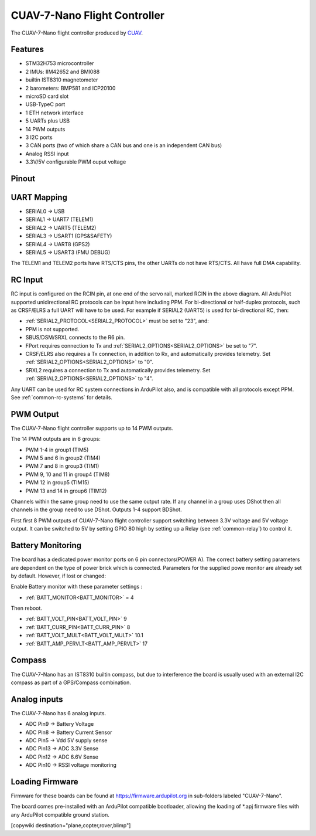 .. _common-CUAV-7-Nano:

=============================
CUAV-7-Nano Flight Controller
=============================

The CUAV-7-Nano flight controller produced by `CUAV <https://www.cuav.net>`_.

Features
========

* STM32H753 microcontroller
* 2 IMUs: IIM42652 and BMI088
* builtin IST8310 magnetometer
* 2 barometers: BMP581 and ICP20100
* microSD card slot
* USB-TypeC port
* 1 ETH network interface
* 5 UARTs plus USB
* 14 PWM outputs
* 3 I2C ports
* 3 CAN ports (two of which share a CAN bus and one is an independent CAN bus)
* Analog RSSI input
* 3.3V/5V configurable PWM ouput voltage

Pinout
======

.. image:: ../../../images/CUAV-7-Nano-pinout.png
   :target: ../_images/CUAV-7-Nano-pinout.png

UART Mapping
============

* SERIAL0 -> USB
* SERIAL1 -> UART7 (TELEM1)
* SERIAL2 -> UART5 (TELEM2)
* SERIAL3 -> USART1 (GPS&SAFETY)
* SERIAL4 -> UART8 (GPS2)
* SERIAL5 -> USART3 (FMU DEBUG)

The TELEM1 and TELEM2 ports have RTS/CTS pins, the other UARTs do not have RTS/CTS. All have full DMA capability.

RC Input
========

RC input is configured on the RCIN pin, at one end of the servo rail, marked RCIN in the above diagram. All ArduPilot supported unidirectional RC protocols can be input here including PPM. For bi-directional or half-duplex protocols, such as CRSF/ELRS a full UART will have to be used. For example if SERIAL2 (UART5) is used for bi-directional RC, then:

- :ref:`SERIAL2_PROTOCOL<SERIAL2_PROTOCOL>` must be set to "23", and:

- PPM is not supported.

- SBUS/DSM/SRXL connects to the R6 pin.

- FPort requires connection to Tx and :ref:`SERIAL2_OPTIONS<SERIAL2_OPTIONS>` be set to "7".

- CRSF/ELRS also requires a Tx connection, in addition to Rx, and automatically provides telemetry. Set :ref:`SERIAL2_OPTIONS<SERIAL2_OPTIONS>` to "0".

- SRXL2 requires a connection to Tx and automatically provides telemetry.  Set :ref:`SERIAL2_OPTIONS<SERIAL2_OPTIONS>` to "4".

Any UART can be used for RC system connections in ArduPilot also, and is compatible with all protocols except PPM. See :ref:`common-rc-systems` for details.

PWM Output
==========

The CUAV-7-Nano flight controller supports up to 14 PWM outputs.

The 14 PWM outputs are in 6 groups:


* PWM 1-4 in group1 (TIM5)
* PWM 5 and 6 in group2 (TIM4)
* PWM 7 and 8 in group3 (TIM1)
* PWM 9, 10 and 11 in group4 (TIM8)
* PWM 12 in group5 (TIM15)
* PWM 13 and 14 in group6 (TIM12)

Channels within the same group need to use the same output rate. If any channel in a group uses DShot then all channels in the group need to use DShot. Outputs 1-4 support BDShot.

First first 8 PWM outputs of CUAV-7-Nano flight controller support switching between 3.3V voltage and 5V voltage output. It can be switched to 5V by setting GPIO 80 high by setting up a Relay (see :ref:`common-relay`) to control it.

Battery Monitoring
==================

The board has a dedicated power monitor ports on 6 pin connectors(POWER A). The correct battery setting parameters are dependent on the type of power brick which is connected.
Parameters for the supplied powe monitor are already set by default. However, if lost or changed:

Enable Battery monitor with these parameter settings :

- :ref:`BATT_MONITOR<BATT_MONITOR>` = 4

Then reboot.

- :ref:`BATT_VOLT_PIN<BATT_VOLT_PIN>` 9
- :ref:`BATT_CURR_PIN<BATT_CURR_PIN>` 8
- :ref:`BATT_VOLT_MULT<BATT_VOLT_MULT>` 10.1
- :ref:`BATT_AMP_PERVLT<BATT_AMP_PERVLT>` 17


Compass
=======

The CUAV-7-Nano has an IST8310 builtin compass, but due to interference the board is usually used with an external I2C compass as part of a GPS/Compass combination.

Analog inputs
=============

The CUAV-7-Nano has 6 analog inputs.


* ADC Pin9 -> Battery Voltage
* ADC Pin8 -> Battery Current Sensor
* ADC Pin5 -> Vdd 5V supply sense
* ADC Pin13 -> ADC 3.3V Sense
* ADC Pin12 -> ADC 6.6V Sense
* ADC Pin10 -> RSSI voltage monitoring

Loading Firmware
================

Firmware for these boards can be found at https://firmware.ardupilot.org in sub-folders labeled "CUAV-7-Nano".

The board comes pre-installed with an ArduPilot compatible bootloader, allowing the loading of \*.apj firmware files with any ArduPilot compatible ground station.

[copywiki destination="plane,copter,rover,blimp"]
